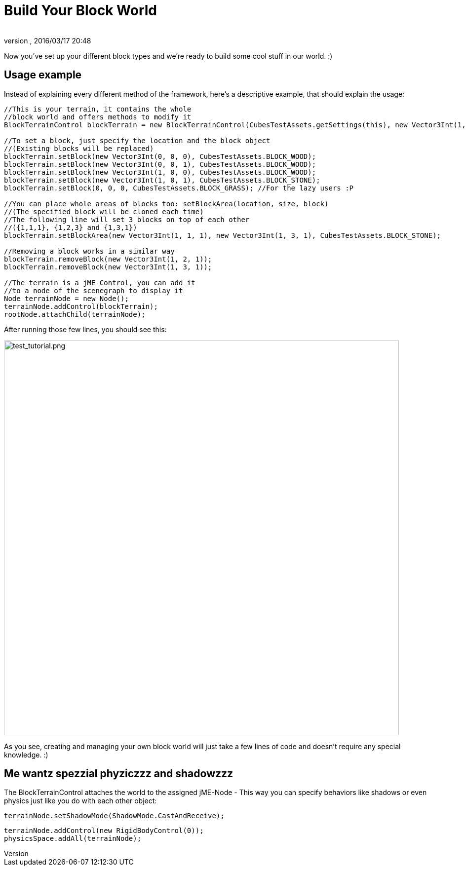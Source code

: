 = Build Your Block World
:author:
:revnumber:
:revdate: 2016/03/17 20:48
:relfileprefix: ../../../
:imagesdir: ../../..
ifdef::env-github,env-browser[:outfilesuffix: .adoc]


Now you've set up your different block types and we're ready to build some cool stuff in our world. :)


== Usage example

Instead of explaining every different method of the framework, here's a descriptive example, that should explain the usage:

[source,java]
----
//This is your terrain, it contains the whole
//block world and offers methods to modify it
BlockTerrainControl blockTerrain = new BlockTerrainControl(CubesTestAssets.getSettings(this), new Vector3Int(1, 1, 1));

//To set a block, just specify the location and the block object
//(Existing blocks will be replaced)
blockTerrain.setBlock(new Vector3Int(0, 0, 0), CubesTestAssets.BLOCK_WOOD);
blockTerrain.setBlock(new Vector3Int(0, 0, 1), CubesTestAssets.BLOCK_WOOD);
blockTerrain.setBlock(new Vector3Int(1, 0, 0), CubesTestAssets.BLOCK_WOOD);
blockTerrain.setBlock(new Vector3Int(1, 0, 1), CubesTestAssets.BLOCK_STONE);
blockTerrain.setBlock(0, 0, 0, CubesTestAssets.BLOCK_GRASS); //For the lazy users :P

//You can place whole areas of blocks too: setBlockArea(location, size, block)
//(The specified block will be cloned each time)
//The following line will set 3 blocks on top of each other
//({1,1,1}, {1,2,3} and {1,3,1})
blockTerrain.setBlockArea(new Vector3Int(1, 1, 1), new Vector3Int(1, 3, 1), CubesTestAssets.BLOCK_STONE);

//Removing a block works in a similar way
blockTerrain.removeBlock(new Vector3Int(1, 2, 1));
blockTerrain.removeBlock(new Vector3Int(1, 3, 1));

//The terrain is a jME-Control, you can add it
//to a node of the scenegraph to display it
Node terrainNode = new Node();
terrainNode.addControl(blockTerrain);
rootNode.attachChild(terrainNode);
----

After running those few lines, you should see this:

image:http://destroflyer.mania-community.de/other/imagehost/cubes/test_tutorial.png[test_tutorial.png,width="800",height=""]

As you see, creating and managing your own block world will just take a few lines of code and doesn't require any special knowledge. :)


== Me wantz spezzial phyziczzz and shadowzzz

The BlockTerrainControl attaches the world to the assigned jME-Node - This way you can specify behaviors like shadows or even physics just like you do with each other object:

[source,java]
----
terrainNode.setShadowMode(ShadowMode.CastAndReceive);
----

[source,java]
----
terrainNode.addControl(new RigidBodyControl(0));
physicsSpace.addAll(terrainNode);
----
